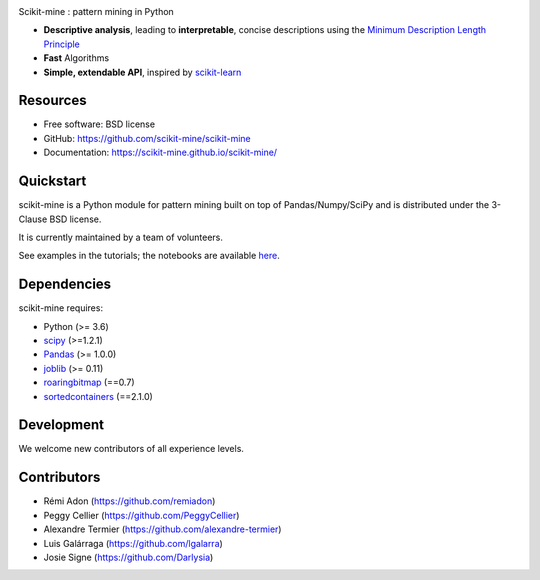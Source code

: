 .. image:: https://codecov.io/gh/remiadon/scikit-mine/branch/master/graph/badge.svg
        :target: https://codecov.io/gh/remiadon/scikit-mine/branch/master/graph/badge.svg

.. image:: http://img.shields.io/badge/benchmarked%20by-asv-blue.svg?style=flat)]
        :target: https://asv.readthedocs.io/en/stable


Scikit-mine : pattern mining in Python

* **Descriptive analysis**, leading to **interpretable**, concise descriptions using the `Minimum Description Length Principle <https://en.wikipedia.org/wiki/Minimum_description_length>`_
* **Fast** Algorithms
* **Simple, extendable API**, inspired by scikit-learn_

.. _scikit-learn: https://scikit-learn.org/


Resources
---------

* Free software: BSD license
* GitHub: https://github.com/scikit-mine/scikit-mine
* Documentation: https://scikit-mine.github.io/scikit-mine/


Quickstart
----------


scikit-mine is a Python module for pattern mining built on top of
Pandas/Numpy/SciPy and is distributed under the 3-Clause BSD license.

It is currently maintained by a team of volunteers.

See examples in the tutorials; the notebooks are available here_.


.. _here: https://github.com/scikit-mine/scikit-mine/tree/master/docs/tutorials


Dependencies
------------

scikit-mine requires:

- Python (>= 3.6)
- `scipy <https://www.scipy.org/>`_ (>=1.2.1)
- `Pandas <https://pandas.pydata.org/>`_ (>= 1.0.0)
- `joblib <https://joblib.readthedocs.io/en/latest/index.html>`_ (>= 0.11)
- `roaringbitmap <https://roaringbitmap.readthedocs.io/en/latest/#>`_ (==0.7)
- `sortedcontainers <http://www.grantjenks.com/docs/sortedcontainers/>`_ (==2.1.0)



Development
-----------

We welcome new contributors of all experience levels. 


Contributors
------------

- Rémi Adon (https://github.com/remiadon)
- Peggy Cellier (https://github.com/PeggyCellier)
- Alexandre Termier (https://github.com/alexandre-termier)
- Luis Galárraga (https://github.com/lgalarra)
- Josie Signe (https://github.com/Darlysia)
